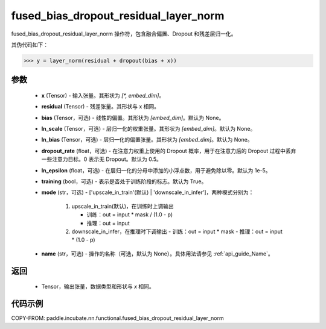 .. _cn_api_paddle_incubate_nn_functional_fused_bias_dropout_residual_layer_norm:

fused_bias_dropout_residual_layer_norm
-------------------------------

.. py:function:: paddle.incubate.nn.functional.fused_bias_dropout_residual_layer_norm(x, residual, bias=None, ln_scale=None, ln_bias=None, dropout_rate=0.5, ln_epsilon=1e-05, training=True, mode='upscale_in_train', name=None)

fused_bias_dropout_residual_layer_norm 操作符，包含融合偏置、Dropout 和残差层归一化。

其伪代码如下：

.. code-block:: text

    >>> y = layer_norm(residual + dropout(bias + x))

参数
::::::::::::
    - **x** (Tensor) - 输入张量。其形状为 `[*, embed_dim]`。
    - **residual** (Tensor) - 残差张量。其形状与 x 相同。
    - **bias** (Tensor，可选) - 线性的偏置。其形状为 `[embed_dim]`。默认为 None。
    - **ln_scale** (Tensor，可选) - 层归一化的权重张量。其形状为 `[embed_dim]`。默认为 None。
    - **ln_bias** (Tensor，可选) - 层归一化的偏置张量。其形状为 `[embed_dim]`。默认为 None。
    - **dropout_rate** (float，可选) - 在注意力权重上使用的 Dropout 概率，用于在注意力后的 Dropout 过程中丢弃一些注意力目标。0 表示无 Dropout。默认为 0.5。
    - **ln_epsilon** (float，可选) - 在层归一化的分母中添加的小浮点数，用于避免除以零。默认为 1e-5。
    - **training** (bool，可选) - 表示是否处于训练阶段的标志。默认为 True。
    - **mode** (str，可选) - ['upscale_in_train'(默认) | 'downscale_in_infer']，两种模式分别为：

                                 1. upscale_in_train(默认)，在训练时上调输出
                                 
                                    - 训练：out = input * mask / (1.0 - p)
                                    - 推理：out = input

                                 2. downscale_in_infer，在推理时下调输出
                                    - 训练：out = input * mask
                                    - 推理：out = input * (1.0 - p)
    - **name** (str，可选) - 操作的名称（可选，默认为 None）。具体用法请参见 :ref:`api_guide_Name`。

返回
::::::::::::
    - Tensor，输出张量，数据类型和形状与 `x` 相同。


代码示例
::::::::::::

COPY-FROM: paddle.incubate.nn.functional.fused_bias_dropout_residual_layer_norm
